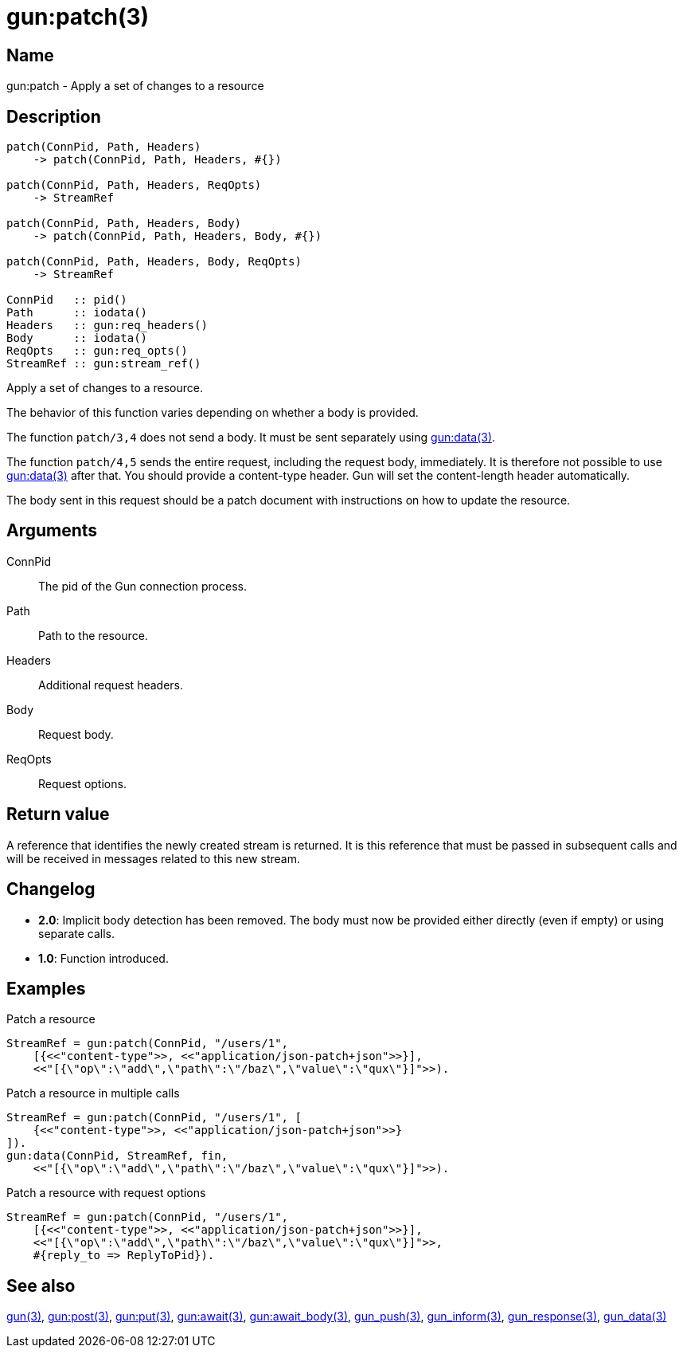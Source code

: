 = gun:patch(3)

== Name

gun:patch - Apply a set of changes to a resource

== Description

[source,erlang]
----
patch(ConnPid, Path, Headers)
    -> patch(ConnPid, Path, Headers, #{})

patch(ConnPid, Path, Headers, ReqOpts)
    -> StreamRef

patch(ConnPid, Path, Headers, Body)
    -> patch(ConnPid, Path, Headers, Body, #{})

patch(ConnPid, Path, Headers, Body, ReqOpts)
    -> StreamRef

ConnPid   :: pid()
Path      :: iodata()
Headers   :: gun:req_headers()
Body      :: iodata()
ReqOpts   :: gun:req_opts()
StreamRef :: gun:stream_ref()
----

Apply a set of changes to a resource.

The behavior of this function varies depending on whether
a body is provided.

The function `patch/3,4` does not send a body. It must be
sent separately using link:man:gun:data(3)[gun:data(3)].

The function `patch/4,5` sends the entire request, including
the request body, immediately. It is therefore not possible
to use link:man:gun:data(3)[gun:data(3)] after that. You
should provide a content-type header. Gun will set the
content-length header automatically.

The body sent in this request should be a patch document
with instructions on how to update the resource.

== Arguments

ConnPid::

The pid of the Gun connection process.

Path::

Path to the resource.

Headers::

Additional request headers.

Body::

Request body.

ReqOpts::

Request options.

== Return value

A reference that identifies the newly created stream is
returned. It is this reference that must be passed in
subsequent calls and will be received in messages related
to this new stream.

== Changelog

* *2.0*: Implicit body detection has been removed. The body
         must now be provided either directly (even if empty)
         or using separate calls.
* *1.0*: Function introduced.

== Examples

.Patch a resource
[source,erlang]
----
StreamRef = gun:patch(ConnPid, "/users/1",
    [{<<"content-type">>, <<"application/json-patch+json">>}],
    <<"[{\"op\":\"add\",\"path\":\"/baz\",\"value\":\"qux\"}]">>).
----

.Patch a resource in multiple calls
[source,erlang]
----
StreamRef = gun:patch(ConnPid, "/users/1", [
    {<<"content-type">>, <<"application/json-patch+json">>}
]).
gun:data(ConnPid, StreamRef, fin,
    <<"[{\"op\":\"add\",\"path\":\"/baz\",\"value\":\"qux\"}]">>).
----

.Patch a resource with request options
[source,erlang]
----
StreamRef = gun:patch(ConnPid, "/users/1",
    [{<<"content-type">>, <<"application/json-patch+json">>}],
    <<"[{\"op\":\"add\",\"path\":\"/baz\",\"value\":\"qux\"}]">>,
    #{reply_to => ReplyToPid}).
----

== See also

link:man:gun(3)[gun(3)],
link:man:gun:post(3)[gun:post(3)],
link:man:gun:put(3)[gun:put(3)],
link:man:gun:await(3)[gun:await(3)],
link:man:gun:await_body(3)[gun:await_body(3)],
link:man:gun_push(3)[gun_push(3)],
link:man:gun_inform(3)[gun_inform(3)],
link:man:gun_response(3)[gun_response(3)],
link:man:gun_data(3)[gun_data(3)]
